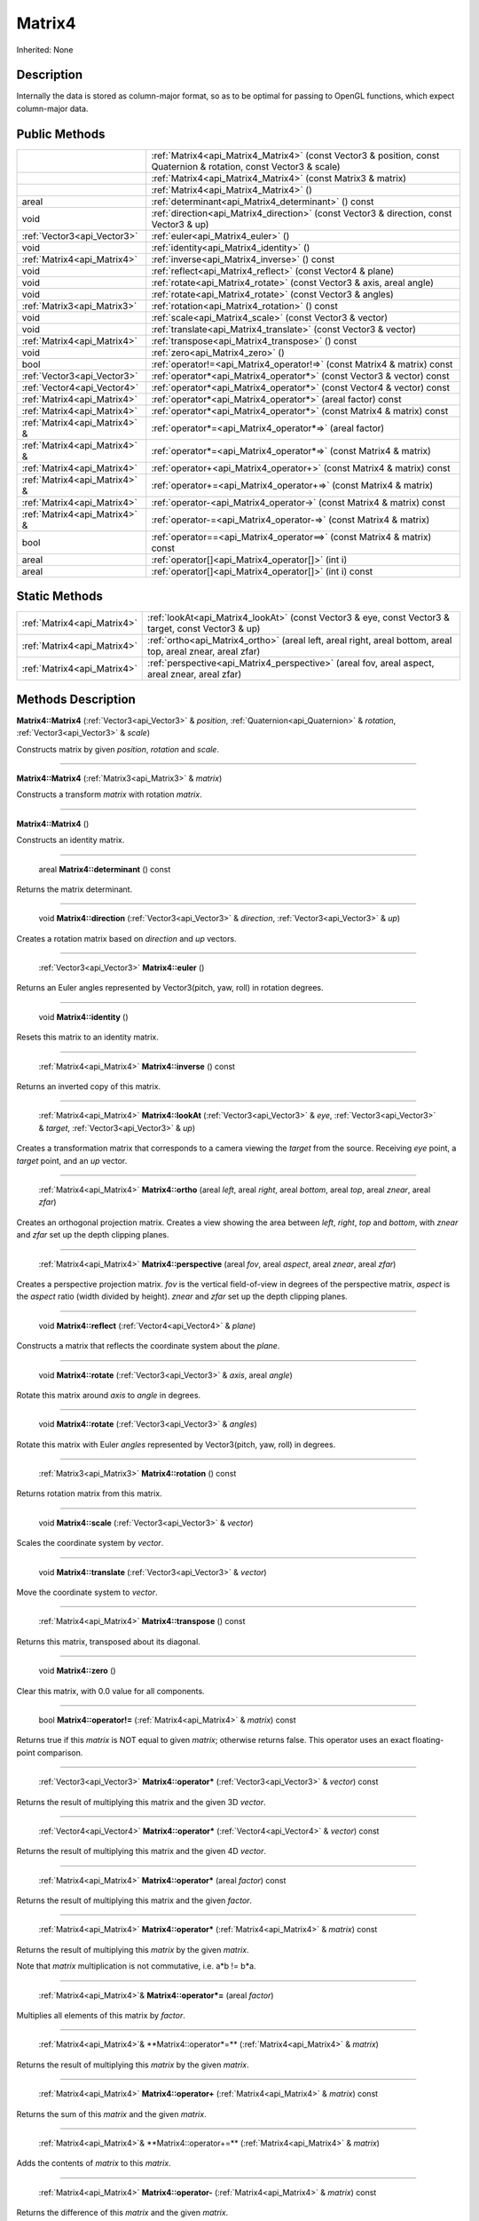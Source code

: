 .. _api_Matrix4:

Matrix4
=======

Inherited: None

.. _api_Matrix4_description:

Description
-----------

Internally the data is stored as column-major format, so as to be optimal for passing to OpenGL functions, which expect column-major data.



.. _api_Matrix4_public:

Public Methods
--------------

+--------------------------------+--------------------------------------------------------------------------------------------------------------------+
|                                | :ref:`Matrix4<api_Matrix4_Matrix4>` (const Vector3 & position, const Quaternion & rotation, const Vector3 & scale) |
+--------------------------------+--------------------------------------------------------------------------------------------------------------------+
|                                | :ref:`Matrix4<api_Matrix4_Matrix4>` (const Matrix3 & matrix)                                                       |
+--------------------------------+--------------------------------------------------------------------------------------------------------------------+
|                                | :ref:`Matrix4<api_Matrix4_Matrix4>` ()                                                                             |
+--------------------------------+--------------------------------------------------------------------------------------------------------------------+
|                          areal | :ref:`determinant<api_Matrix4_determinant>` () const                                                               |
+--------------------------------+--------------------------------------------------------------------------------------------------------------------+
|                           void | :ref:`direction<api_Matrix4_direction>` (const Vector3 & direction, const Vector3 & up)                            |
+--------------------------------+--------------------------------------------------------------------------------------------------------------------+
|    :ref:`Vector3<api_Vector3>` | :ref:`euler<api_Matrix4_euler>` ()                                                                                 |
+--------------------------------+--------------------------------------------------------------------------------------------------------------------+
|                           void | :ref:`identity<api_Matrix4_identity>` ()                                                                           |
+--------------------------------+--------------------------------------------------------------------------------------------------------------------+
|    :ref:`Matrix4<api_Matrix4>` | :ref:`inverse<api_Matrix4_inverse>` () const                                                                       |
+--------------------------------+--------------------------------------------------------------------------------------------------------------------+
|                           void | :ref:`reflect<api_Matrix4_reflect>` (const Vector4 & plane)                                                        |
+--------------------------------+--------------------------------------------------------------------------------------------------------------------+
|                           void | :ref:`rotate<api_Matrix4_rotate>` (const Vector3 & axis, areal  angle)                                             |
+--------------------------------+--------------------------------------------------------------------------------------------------------------------+
|                           void | :ref:`rotate<api_Matrix4_rotate>` (const Vector3 & angles)                                                         |
+--------------------------------+--------------------------------------------------------------------------------------------------------------------+
|    :ref:`Matrix3<api_Matrix3>` | :ref:`rotation<api_Matrix4_rotation>` () const                                                                     |
+--------------------------------+--------------------------------------------------------------------------------------------------------------------+
|                           void | :ref:`scale<api_Matrix4_scale>` (const Vector3 & vector)                                                           |
+--------------------------------+--------------------------------------------------------------------------------------------------------------------+
|                           void | :ref:`translate<api_Matrix4_translate>` (const Vector3 & vector)                                                   |
+--------------------------------+--------------------------------------------------------------------------------------------------------------------+
|    :ref:`Matrix4<api_Matrix4>` | :ref:`transpose<api_Matrix4_transpose>` () const                                                                   |
+--------------------------------+--------------------------------------------------------------------------------------------------------------------+
|                           void | :ref:`zero<api_Matrix4_zero>` ()                                                                                   |
+--------------------------------+--------------------------------------------------------------------------------------------------------------------+
|                           bool | :ref:`operator!=<api_Matrix4_operator!=>` (const Matrix4 & matrix) const                                           |
+--------------------------------+--------------------------------------------------------------------------------------------------------------------+
|    :ref:`Vector3<api_Vector3>` | :ref:`operator*<api_Matrix4_operator*>` (const Vector3 & vector) const                                             |
+--------------------------------+--------------------------------------------------------------------------------------------------------------------+
|    :ref:`Vector4<api_Vector4>` | :ref:`operator*<api_Matrix4_operator*>` (const Vector4 & vector) const                                             |
+--------------------------------+--------------------------------------------------------------------------------------------------------------------+
|    :ref:`Matrix4<api_Matrix4>` | :ref:`operator*<api_Matrix4_operator*>` (areal  factor) const                                                      |
+--------------------------------+--------------------------------------------------------------------------------------------------------------------+
|    :ref:`Matrix4<api_Matrix4>` | :ref:`operator*<api_Matrix4_operator*>` (const Matrix4 & matrix) const                                             |
+--------------------------------+--------------------------------------------------------------------------------------------------------------------+
|  :ref:`Matrix4<api_Matrix4>` & | :ref:`operator*=<api_Matrix4_operator*=>` (areal  factor)                                                          |
+--------------------------------+--------------------------------------------------------------------------------------------------------------------+
|  :ref:`Matrix4<api_Matrix4>` & | :ref:`operator*=<api_Matrix4_operator*=>` (const Matrix4 & matrix)                                                 |
+--------------------------------+--------------------------------------------------------------------------------------------------------------------+
|    :ref:`Matrix4<api_Matrix4>` | :ref:`operator+<api_Matrix4_operator+>` (const Matrix4 & matrix) const                                             |
+--------------------------------+--------------------------------------------------------------------------------------------------------------------+
|  :ref:`Matrix4<api_Matrix4>` & | :ref:`operator+=<api_Matrix4_operator+=>` (const Matrix4 & matrix)                                                 |
+--------------------------------+--------------------------------------------------------------------------------------------------------------------+
|    :ref:`Matrix4<api_Matrix4>` | :ref:`operator-<api_Matrix4_operator->` (const Matrix4 & matrix) const                                             |
+--------------------------------+--------------------------------------------------------------------------------------------------------------------+
|  :ref:`Matrix4<api_Matrix4>` & | :ref:`operator-=<api_Matrix4_operator-=>` (const Matrix4 & matrix)                                                 |
+--------------------------------+--------------------------------------------------------------------------------------------------------------------+
|                           bool | :ref:`operator==<api_Matrix4_operator==>` (const Matrix4 & matrix) const                                           |
+--------------------------------+--------------------------------------------------------------------------------------------------------------------+
|                          areal | :ref:`operator[]<api_Matrix4_operator[]>` (int  i)                                                                 |
+--------------------------------+--------------------------------------------------------------------------------------------------------------------+
|                          areal | :ref:`operator[]<api_Matrix4_operator[]>` (int  i) const                                                           |
+--------------------------------+--------------------------------------------------------------------------------------------------------------------+



.. _api_Matrix4_static:

Static Methods
--------------

+------------------------------+-------------------------------------------------------------------------------------------------------------------+
|  :ref:`Matrix4<api_Matrix4>` | :ref:`lookAt<api_Matrix4_lookAt>` (const Vector3 & eye, const Vector3 & target, const Vector3 & up)               |
+------------------------------+-------------------------------------------------------------------------------------------------------------------+
|  :ref:`Matrix4<api_Matrix4>` | :ref:`ortho<api_Matrix4_ortho>` (areal  left, areal  right, areal  bottom, areal  top, areal  znear, areal  zfar) |
+------------------------------+-------------------------------------------------------------------------------------------------------------------+
|  :ref:`Matrix4<api_Matrix4>` | :ref:`perspective<api_Matrix4_perspective>` (areal  fov, areal  aspect, areal  znear, areal  zfar)                |
+------------------------------+-------------------------------------------------------------------------------------------------------------------+

.. _api_Matrix4_methods:

Methods Description
-------------------

.. _api_Matrix4_Matrix4:

**Matrix4::Matrix4** (:ref:`Vector3<api_Vector3>` & *position*, :ref:`Quaternion<api_Quaternion>` & *rotation*, :ref:`Vector3<api_Vector3>` & *scale*)

Constructs matrix by given *position*, *rotation* and *scale*.

----

.. _api_Matrix4_Matrix4:

**Matrix4::Matrix4** (:ref:`Matrix3<api_Matrix3>` & *matrix*)

Constructs a transform *matrix* with rotation *matrix*.

----

.. _api_Matrix4_Matrix4:

**Matrix4::Matrix4** ()

Constructs an identity matrix.

----

.. _api_Matrix4_determinant:

 areal **Matrix4::determinant** () const

Returns the matrix determinant.

----

.. _api_Matrix4_direction:

 void **Matrix4::direction** (:ref:`Vector3<api_Vector3>` & *direction*, :ref:`Vector3<api_Vector3>` & *up*)

Creates a rotation matrix based on *direction* and *up* vectors.

----

.. _api_Matrix4_euler:

 :ref:`Vector3<api_Vector3>` **Matrix4::euler** ()

Returns an Euler angles represented by Vector3(pitch, yaw, roll) in rotation degrees.

----

.. _api_Matrix4_identity:

 void **Matrix4::identity** ()

Resets this matrix to an identity matrix.

----

.. _api_Matrix4_inverse:

 :ref:`Matrix4<api_Matrix4>` **Matrix4::inverse** () const

Returns an inverted copy of this matrix.

----

.. _api_Matrix4_lookAt:

 :ref:`Matrix4<api_Matrix4>` **Matrix4::lookAt** (:ref:`Vector3<api_Vector3>` & *eye*, :ref:`Vector3<api_Vector3>` & *target*, :ref:`Vector3<api_Vector3>` & *up*)

Creates a transformation matrix that corresponds to a camera viewing the *target* from the source. Receiving *eye* point, a *target* point, and an *up* vector.

----

.. _api_Matrix4_ortho:

 :ref:`Matrix4<api_Matrix4>` **Matrix4::ortho** (areal  *left*, areal  *right*, areal  *bottom*, areal  *top*, areal  *znear*, areal  *zfar*)

Creates an orthogonal projection matrix. Creates a view showing the area between *left*, *right*, *top* and *bottom*, with *znear* and *zfar* set up the depth clipping planes.

----

.. _api_Matrix4_perspective:

 :ref:`Matrix4<api_Matrix4>` **Matrix4::perspective** (areal  *fov*, areal  *aspect*, areal  *znear*, areal  *zfar*)

Creates a perspective projection matrix. *fov* is the vertical field-of-view in degrees of the perspective matrix, *aspect* is the *aspect* ratio (width divided by height). *znear* and *zfar* set up the depth clipping planes.

----

.. _api_Matrix4_reflect:

 void **Matrix4::reflect** (:ref:`Vector4<api_Vector4>` & *plane*)

Constructs a matrix that reflects the coordinate system about the *plane*.

----

.. _api_Matrix4_rotate:

 void **Matrix4::rotate** (:ref:`Vector3<api_Vector3>` & *axis*, areal  *angle*)

Rotate this matrix around *axis* to *angle* in degrees.

----

.. _api_Matrix4_rotate:

 void **Matrix4::rotate** (:ref:`Vector3<api_Vector3>` & *angles*)

Rotate this matrix with Euler *angles* represented by Vector3(pitch, yaw, roll) in degrees.

----

.. _api_Matrix4_rotation:

 :ref:`Matrix3<api_Matrix3>` **Matrix4::rotation** () const

Returns rotation matrix from this matrix.

----

.. _api_Matrix4_scale:

 void **Matrix4::scale** (:ref:`Vector3<api_Vector3>` & *vector*)

Scales the coordinate system by *vector*.

----

.. _api_Matrix4_translate:

 void **Matrix4::translate** (:ref:`Vector3<api_Vector3>` & *vector*)

Move the coordinate system to *vector*.

----

.. _api_Matrix4_transpose:

 :ref:`Matrix4<api_Matrix4>` **Matrix4::transpose** () const

Returns this matrix, transposed about its diagonal.

----

.. _api_Matrix4_zero:

 void **Matrix4::zero** ()

Clear this matrix, with 0.0 value for all components.

----

.. _api_Matrix4_operator!=:

 bool **Matrix4::operator!=** (:ref:`Matrix4<api_Matrix4>` & *matrix*) const

Returns true if this *matrix* is NOT equal to given *matrix*; otherwise returns false. This operator uses an exact floating-point comparison.

----

.. _api_Matrix4_operator*:

 :ref:`Vector3<api_Vector3>` **Matrix4::operator*** (:ref:`Vector3<api_Vector3>` & *vector*) const

Returns the result of multiplying this matrix and the given 3D *vector*.

----

.. _api_Matrix4_operator*:

 :ref:`Vector4<api_Vector4>` **Matrix4::operator*** (:ref:`Vector4<api_Vector4>` & *vector*) const

Returns the result of multiplying this matrix and the given 4D *vector*.

----

.. _api_Matrix4_operator*:

 :ref:`Matrix4<api_Matrix4>` **Matrix4::operator*** (areal  *factor*) const

Returns the result of multiplying this matrix and the given *factor*.

----

.. _api_Matrix4_operator*:

 :ref:`Matrix4<api_Matrix4>` **Matrix4::operator*** (:ref:`Matrix4<api_Matrix4>` & *matrix*) const

Returns the result of multiplying this *matrix* by the given *matrix*.

Note that *matrix* multiplication is not commutative, i.e. a*b != b*a.

----

.. _api_Matrix4_operator*=:

 :ref:`Matrix4<api_Matrix4>`& **Matrix4::operator*=** (areal  *factor*)

Multiplies all elements of this matrix by *factor*.

----

.. _api_Matrix4_operator*=:

 :ref:`Matrix4<api_Matrix4>`& **Matrix4::operator*=** (:ref:`Matrix4<api_Matrix4>` & *matrix*)

Returns the result of multiplying this *matrix* by the given *matrix*.

----

.. _api_Matrix4_operator+:

 :ref:`Matrix4<api_Matrix4>` **Matrix4::operator+** (:ref:`Matrix4<api_Matrix4>` & *matrix*) const

Returns the sum of this *matrix* and the given *matrix*.

----

.. _api_Matrix4_operator+=:

 :ref:`Matrix4<api_Matrix4>`& **Matrix4::operator+=** (:ref:`Matrix4<api_Matrix4>` & *matrix*)

Adds the contents of *matrix* to this *matrix*.

----

.. _api_Matrix4_operator-:

 :ref:`Matrix4<api_Matrix4>` **Matrix4::operator-** (:ref:`Matrix4<api_Matrix4>` & *matrix*) const

Returns the difference of this *matrix* and the given *matrix*.

----

.. _api_Matrix4_operator-=:

 :ref:`Matrix4<api_Matrix4>`& **Matrix4::operator-=** (:ref:`Matrix4<api_Matrix4>` & *matrix*)

Subtracts the contents of *matrix* from this *matrix*.

----

.. _api_Matrix4_operator==:

 bool **Matrix4::operator==** (:ref:`Matrix4<api_Matrix4>` & *matrix*) const

Returns true if this *matrix* is equal to given *matrix*; otherwise returns false. This operator uses an exact floating-point comparison.

----

.. _api_Matrix4_operator[]:

 areal **Matrix4::operator[]** (int  *i*)

Returns the component of the matrix at *i*ndex position *i* as a modifiable reference. *i* must be a valid *i*ndex position *i*n the matrix (i.e., 0 <= *i* < 16). Data *i*s stored as column-major format so this function retrieving data from rows *i*n colmns.

.. _api_Matrix4_operator[]:

 areal **Matrix4::operator[]** (int  *i*) const

Returns the component of the matrix at *i*ndex position. *i* must be a valid *i*ndex position *i*n the matrix (i.e., 0 <= *i* < 16). Data *i*s stored as column-major format so this function retrieving data from rows *i*n colmns.


